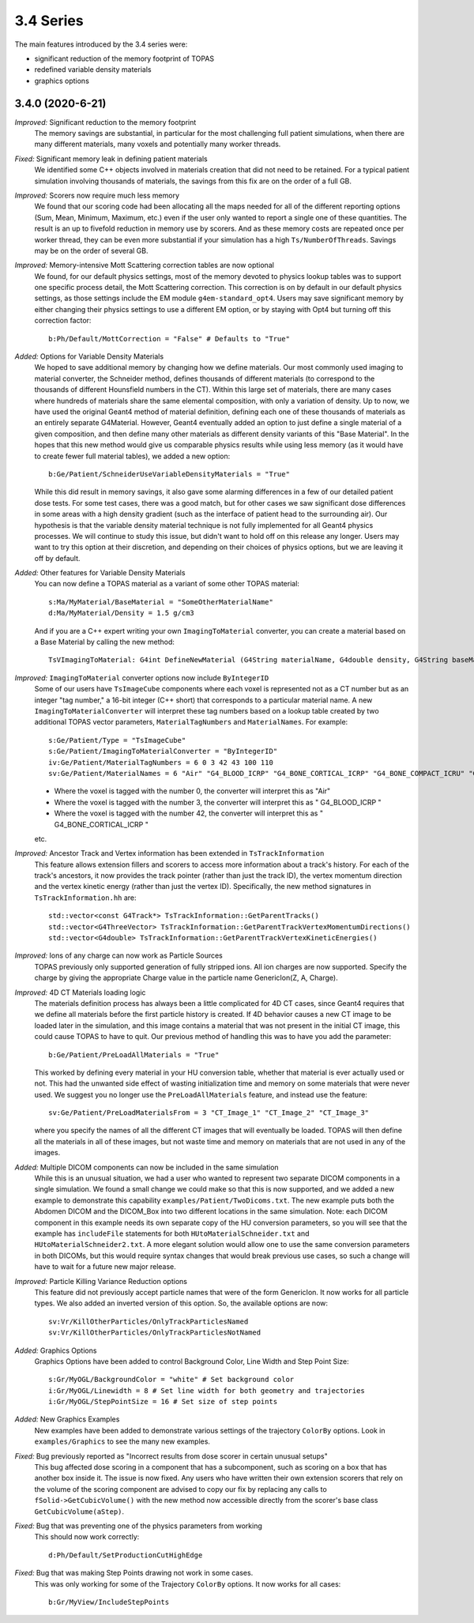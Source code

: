 3.4 Series 
----------

The main features introduced by the 3.4 series were:

* significant reduction of the memory footprint of TOPAS
* redefined variable density materials 
* graphics options 



3.4.0 (2020-6-21)
~~~~~~~~~~~~~~~~~~

*Improved:* Significant reduction to the memory footprint 
     The memory savings are substantial, in particular for the most challenging full patient simulations, when there are many different materials, many voxels and potentially many worker threads. 

*Fixed:* Significant memory leak in defining patient materials
     We identified some C++ objects involved in materials creation that did not need to be retained. For a typical patient simulation involving thousands of materials, the savings from this fix are on the order of a full GB.

*Improved:* Scorers now require much less memory
     We found that our scoring code had been allocating all the maps needed for all of the different reporting options (Sum, Mean, Minimum, Maximum, etc.) even if the user only wanted to report a single one of these quantities. The result is an up to fivefold reduction in memory use by scorers. And as these memory costs are repeated once per worker thread, they can be even more substantial if your simulation has a high ``Ts/NumberOfThreads``. Savings may be on the order of several GB.

*Improved:* Memory-intensive Mott Scattering correction tables are now optional
     We found, for our default physics settings, most of the memory devoted to physics lookup tables was to support one specific process detail, the Mott Scattering correction. This correction is on by default in our default physics settings, as those settings include the EM module ``g4em-standard_opt4``. Users may save significant memory by either changing their physics settings to use a different EM option, or by staying with Opt4 but turning off this correction factor::

        b:Ph/Default/MottCorrection = "False" # Defaults to "True"

*Added:* Options for Variable Density Materials 
     We hoped to save additional memory by changing how we define materials. Our most commonly used imaging to material converter, the Schneider method, defines thousands of different materials (to correspond to the thousands of different Hounsfield numbers in the CT). Within this large set of materials, there are many cases where hundreds of materials share the same elemental composition, with only a variation of density. Up to now, we have used the original Geant4 method of material definition, defining each one of these thousands of materials as an entirely separate G4Material. However, Geant4 eventually added an option to just define a single material of a given composition, and then define many other materials as different density variants of this "Base Material". In the hopes that this new method would give us comparable physics results while using less memory (as it would have to create fewer full material tables), we added a new option::
        
        b:Ge/Patient/SchneiderUseVariableDensityMaterials = "True"
        
     While this did result in memory savings, it also gave some alarming differences in a few of our detailed patient dose tests. For some test cases, there was a good match, but for other cases we saw significant dose differences in some areas with a high density gradient (such as the interface of patient head to the surrounding air). Our hypothesis is that the variable density material technique is not fully implemented for all Geant4 physics processes. We will continue to study this issue, but didn't want to hold off on this release any longer. Users may want to try this option at their discretion, and depending on their choices of physics options, but we are leaving it off by default.

*Added:* Other features for Variable Density Materials
     You can now define a TOPAS material as a variant of some other TOPAS material::
     
        s:Ma/MyMaterial/BaseMaterial = "SomeOtherMaterialName"
        d:Ma/MyMaterial/Density = 1.5 g/cm3
    
     And if you are a C++ expert writing your own ``ImagingToMaterial`` converter, you can create a material based on a Base Material by calling the new method::
     
        TsVImagingToMaterial: G4int DefineNewMaterial (G4String materialName, G4double density, G4String baseMaterialName, G4String colorName)

*Improved:* ``ImagingToMaterial`` converter options now include ``ByIntegerID``
     Some of our users have ``TsImageCube`` components where each voxel is represented not as a CT number but as an integer "tag number," a 16-bit integer (C++ short) that corresponds to a particular material name. A new ``ImagingToMaterialConverter`` will interpret these tag numbers based on a lookup table created by two additional TOPAS vector parameters, ``MaterialTagNumbers`` and ``MaterialNames``. For example::

        s:Ge/Patient/Type = "TsImageCube"
        s:Ge/Patient/ImagingToMaterialConverter = "ByIntegerID"
        iv:Ge/Patient/MaterialTagNumbers = 6 0 3 42 43 100 110
        sv:Ge/Patient/MaterialNames = 6 "Air" "G4_BLOOD_ICRP" "G4_BONE_CORTICAL_ICRP" "G4_BONE_COMPACT_ICRU" "G4_BRAIN_ICRP" "G4_MUSCLE_SKELETAL_ICRP"

     * Where the voxel is tagged with the number 0, the converter will interpret this as "Air"
     * Where the voxel is tagged with the number 3, the converter will interpret this as " G4_BLOOD_ICRP "
     * Where the voxel is tagged with the number 42, the converter will interpret this as " G4_BONE_CORTICAL_ICRP " 
     etc.

*Improved:* Ancestor Track and Vertex information has been extended in ``TsTrackInformation``
     This feature allows extension fillers and scorers to access more information about a track's history. For each of the track's ancestors, it now provides the track pointer (rather than just the track ID), the vertex momentum direction and the vertex kinetic energy (rather than just the vertex ID). Specifically, the new method signatures in ``TsTrackInformation.hh`` are:: 
     
        std::vector<const G4Track*> TsTrackInformation::GetParentTracks()
        std::vector<G4ThreeVector> TsTrackInformation::GetParentTrackVertexMomentumDirections()
        std::vector<G4double> TsTrackInformation::GetParentTrackVertexKineticEnergies()

*Improved:* Ions of any charge can now work as Particle Sources
     TOPAS previously only supported generation of fully stripped ions. All ion charges are now supported. Specify the charge by giving the appropriate Charge value in the particle name GenericIon(Z, A, Charge).

*Improved:* 4D CT Materials loading logic
     The materials definition process has always been a little complicated for 4D CT cases, since Geant4 requires that we define all materials before the first particle history is created. If 4D behavior causes a new CT image to be loaded later in the simulation, and this image contains a material that was not present in the initial CT image, this could cause TOPAS to have to quit. Our previous method of handling this was to have you add the parameter::
     
        b:Ge/Patient/PreLoadAllMaterials = "True"
    
     This worked by defining every material in your HU conversion table, whether that material is ever actually used or not. This had the unwanted side effect of wasting initialization time and memory on some materials that were never used. We suggest you no longer use the ``PreLoadAllMaterials`` feature, and instead use the feature::
     
        sv:Ge/Patient/PreLoadMaterialsFrom = 3 "CT_Image_1" "CT_Image_2" "CT_Image_3"
        
     where you specify the names of all the different CT images that will eventually be loaded. TOPAS will then define all the materials in all of these images, but not waste time and memory on materials that are not used in any of the images.

*Added:* Multiple DICOM components can now be included in the same simulation
     While this is an unusual situation, we had a user who wanted to represent two separate DICOM components in a single simulation. We found a small change we could make so that this is now supported, and we added a new example to demonstrate this capability ``examples/Patient/TwoDicoms.txt``. The new example puts both the Abdomen DICOM and the DICOM_Box into two different locations in the same simulation. Note: each DICOM component in this example needs its own separate copy of the HU conversion parameters, so you will see that the example has ``includeFile`` statements for both ``HUtoMaterialSchneider.txt`` and ``HUtoMaterialSchneider2.txt``. A more elegant solution would allow one to use the same conversion parameters in both DICOMs, but this would require syntax changes that would break previous use cases, so such a change will have to wait for a future new major release.

*Improved:* Particle Killing Variance Reduction options
     This feature did not previously accept particle names that were of the form GenericIon. It now works for all particle types. We also added an inverted version of this option. So, the available options are now::
     
        sv:Vr/KillOtherParticles/OnlyTrackParticlesNamed
        sv:Vr/KillOtherParticles/OnlyTrackParticlesNotNamed

*Added:* Graphics Options
     Graphics Options have been added to control Background Color, Line Width and Step Point Size::
     
        s:Gr/MyOGL/BackgroundColor = "white" # Set background color
        i:Gr/MyOGL/Linewidth = 8 # Set line width for both geometry and trajectories
        i:Gr/MyOGL/StepPointSize = 16 # Set size of step points

*Added:* New Graphics Examples
     New examples have been added to demonstrate various settings of the trajectory ``ColorBy`` options. Look in ``examples/Graphics`` to see the many new examples.

*Fixed:* Bug previously reported as "Incorrect results from dose scorer in certain unusual setups"
     This bug affected dose scoring in a component that has a subcomponent, such as scoring on a box that has another box inside it. The issue is now fixed. Any users who have written their own extension scorers that rely on the volume of the scoring component are advised to copy our fix by replacing any calls to ``fSolid->GetCubicVolume()`` with the new method now accessible directly from the scorer's base class ``GetCubicVolume(aStep)``.

*Fixed:* Bug that was preventing one of the physics parameters from working
     This should now work correctly::
     
        d:Ph/Default/SetProductionCutHighEdge

*Fixed:* Bug that was making Step Points drawing not work in some cases.
     This was only working for some of the Trajectory ``ColorBy`` options. It now works for all cases::
    
        b:Gr/MyView/IncludeStepPoints

